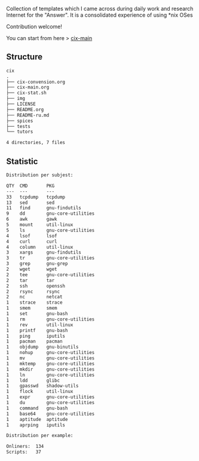 # File           : README.org
# Created        : <2016-11-16 Wed 00:51:06 GMT>
# Last Modified  : <2017-8-06 Sun 00:13:57 BST> sharlatan
# Author         : sharlatan
# Short          : README-en

#+OPTIONS: num:nil

Collection of templates which I came across during daily work and research
Internet for the "Answer". It is a consolidated experience of using *nix OSes

Contribution welcome!

You can start from here > [[./cix-main.org][cix-main]]
** Structure

#+BEGIN_SRC sh :results value org :results output replace :exports results
pwd | rev | cut -d"/" -f1 | rev
tree -L 1
#+END_SRC

#+RESULTS:
#+BEGIN_SRC org
cix
.
├── cix-convension.org
├── cix-main.org
├── cix-stat.sh
├── img
├── LICENSE
├── README.org
├── README-ru.md
├── spices
├── tests
└── tutors

4 directories, 7 files
#+END_SRC

** Statistic
#+BEGIN_SRC sh :results value org output replace :exports results
./cix-stat.sh stat
#+END_SRC

#+RESULTS:
#+BEGIN_SRC org
Distribution per subjest:

QTY  CMD       PKG
---  ---       ---
33   tcpdump   tcpdump
13   sed       sed
11   find      gnu-findutils
9    dd        gnu-core-utilities
6    awk       gawk
5    mount     util-linux
5    ls        gnu-core-utilities
4    lsof      lsof
4    curl      curl
4    column    util-linux
3    xargs     gnu-findutils
3    tr        gnu-core-utilities
3    grep      gnu-grep
2    wget      wget
2    tee       gnu-core-utilities
2    tar       tar
2    ssh       openssh
2    rsync     rsync
2    nc        netcat
1    strace    strace
1    smem      smem
1    set       gnu-bash
1    rm        gnu-core-utilities
1    rev       util-linux
1    printf    gnu-bash
1    ping      iputils
1    pacman    pacman
1    objdump   gnu-binutils
1    nohup     gnu-core-utilities
1    mv        gnu-core-utilities
1    mktemp    gnu-core-utilities
1    mkdir     gnu-core-utilities
1    ln        gnu-core-utilities
1    ldd       glibc
1    gpasswd   shadow-utils
1    flock     util-linux
1    expr      gnu-core-utilities
1    du        gnu-core-utilities
1    command   gnu-bash
1    base64    gnu-core-utilities
1    aptitude  aptitude
1    aprping   iputils

Distribution per example:

Onliners:  134
Scripts:   37
#+END_SRC
